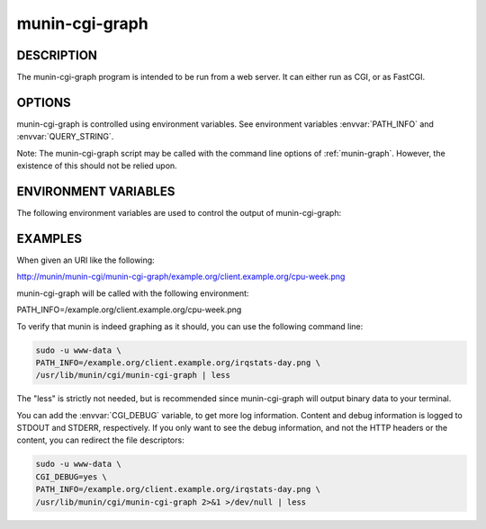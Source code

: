 .. _munin-cgi-graph:

.. program:: munin-cgi-graph

=================
 munin-cgi-graph
=================

DESCRIPTION
===========

The munin-cgi-graph program is intended to be run from a web server.
It can either run as CGI, or as FastCGI.

OPTIONS
=======

munin-cgi-graph is controlled using environment variables. See
environment variables :envvar:`PATH_INFO` and :envvar:`QUERY_STRING`.

Note: The munin-cgi-graph script may be called with the command line
options of :ref:`munin-graph`. However, the existence of this should
not be relied upon.

ENVIRONMENT VARIABLES
=====================

The following environment variables are used to control the output of
munin-cgi-graph:

.. envvar:: PATH_INFO

   This is the remaining part of the URI, after the path to the
   munin-cgi-graph script has been removed.

   The group, host, service and timeperiod values are extracted from
   this variable. The group may be nested.

.. envvar:: CGI_DEBUG

   If this variable is set, debug information is logged to STDERR, and
   to /var/log/munin/munin-cgi-graph.log

.. envvar:: QUERY_STRING

   A list of key=value parameters to control munin-cgi-graph. If
   QUERY_STRING is set, even to an empty value, a no_cache header is
   returned.

.. envvar:: HTTP_CACHE_CONTROL

   If this variable is set, and includes the string "no_cache", a
   no_cache header is returned.

.. envvar:: HTTP_IF_MODIFIED_SINCE

   Returns 304 if the graph is not changed since the timestamp in the
   HTTP_IF_MODIFIED_SINCE variable.

EXAMPLES
========

When given an URI like the following:

http://munin/munin-cgi/munin-cgi-graph/example.org/client.example.org/cpu-week.png

munin-cgi-graph will be called with the following environment:

PATH_INFO=/example.org/client.example.org/cpu-week.png

To verify that munin is indeed graphing as it should, you can use the
following command line:

.. code-block:: bash

   sudo -u www-data \
   PATH_INFO=/example.org/client.example.org/irqstats-day.png \
   /usr/lib/munin/cgi/munin-cgi-graph | less

The "less" is strictly not needed, but is recommended since
munin-cgi-graph will output binary data to your terminal.

You can add the :envvar:`CGI_DEBUG` variable, to get more log
information. Content and debug information is logged to STDOUT and
STDERR, respectively. If you only want to see the debug information,
and not the HTTP headers or the content, you can redirect the file
descriptors:

.. code-block:: bash

   sudo -u www-data \
   CGI_DEBUG=yes \
   PATH_INFO=/example.org/client.example.org/irqstats-day.png \
   /usr/lib/munin/cgi/munin-cgi-graph 2>&1 >/dev/null | less
